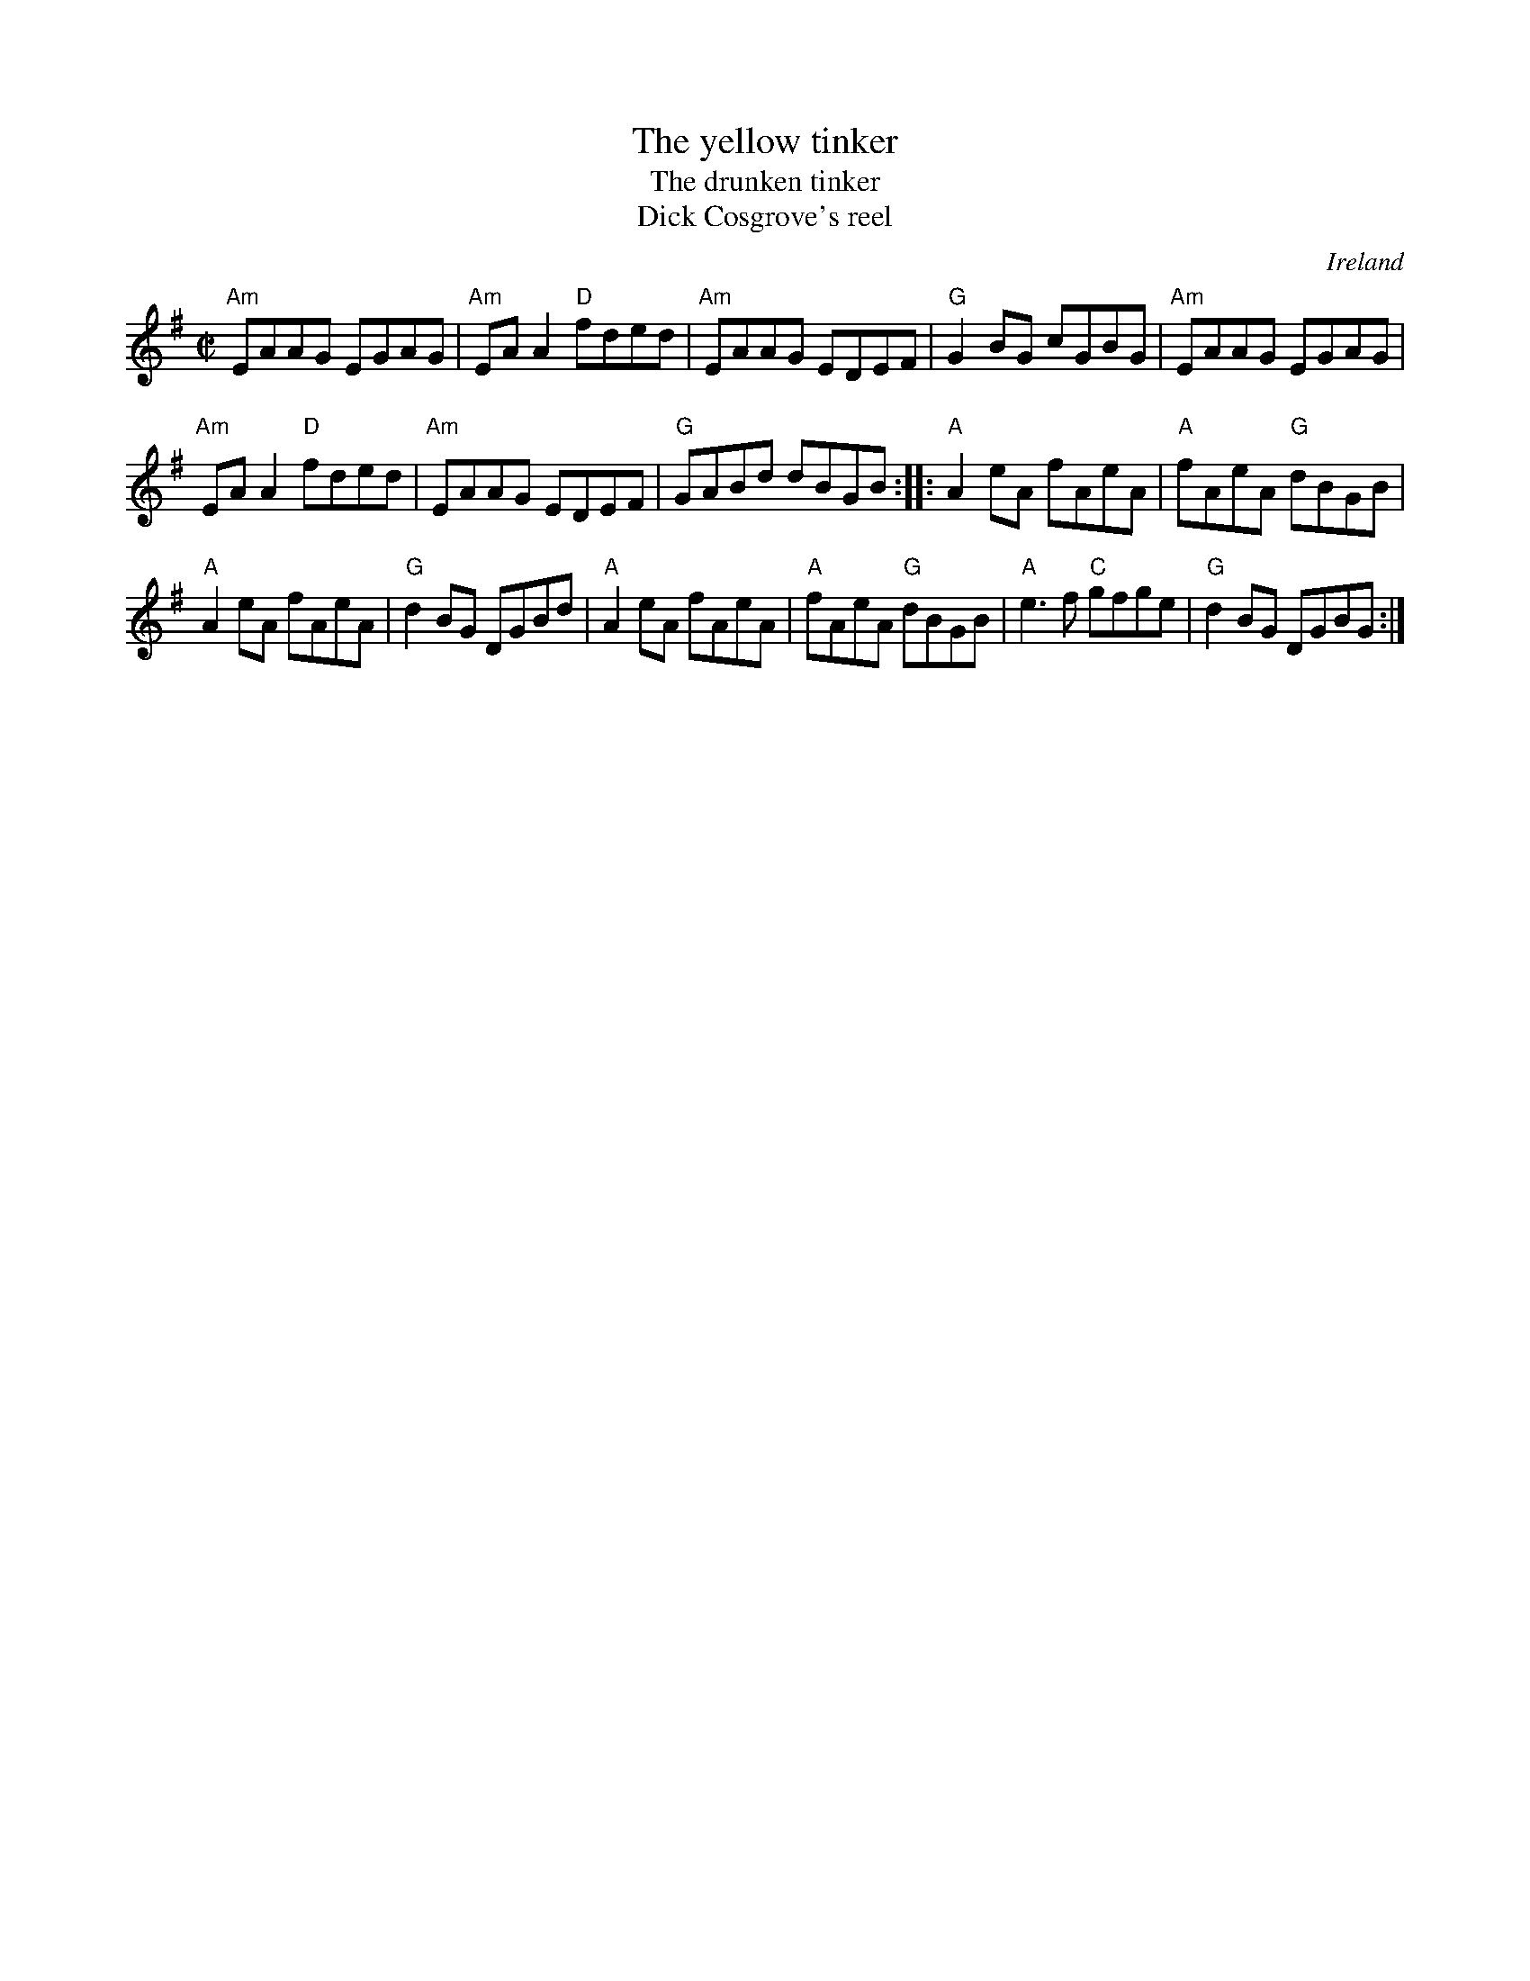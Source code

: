X:351
T:The yellow tinker
T:The drunken tinker
T:Dick Cosgrove's reel
R:Reel
O:Ireland
S:from Altan, The Red Crow
D:Altan, The Red Crow Green Linnet 1109
Z:Transcription:Alan Ng, chords:Mike Long
M:C|
L:1/8
K:G
"Am"EAAG EGAG|"Am"EAA2 "D"fded|"Am"EAAG EDEF|"G"G2 BG cGBG|\
"Am"EAAG EGAG|
"Am"EAA2 "D"fded|"Am"EAAG EDEF|"G"GABd dBGB:|\
|:"A"A2eA fAeA|"A"fAeA "G"dBGB|
"A"A2eA fAeA|"G"d2BG DGBd|\
"A"A2eA fAeA|"A"fAeA "G"dBGB|"A"e3f "C"gfge|"G"d2BG DGBG:|
